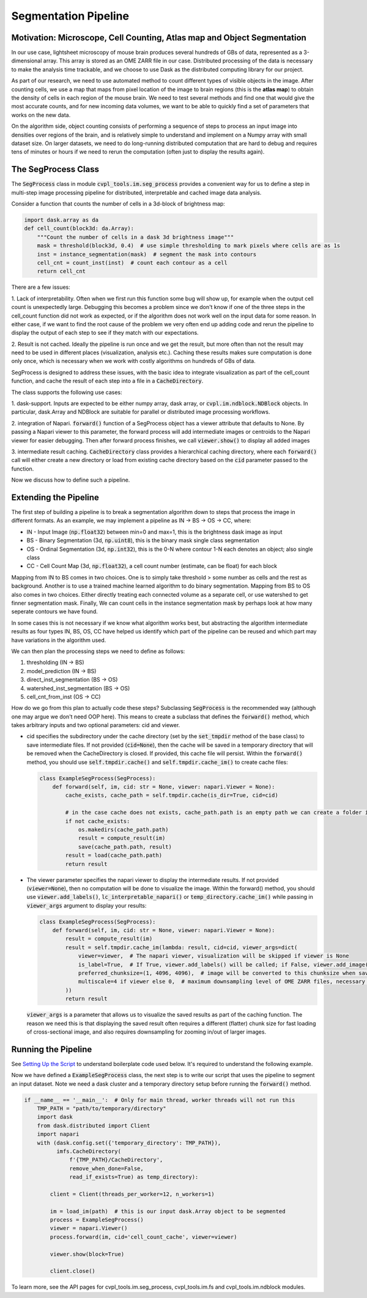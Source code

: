 .. _segmentation_pipeline:

Segmentation Pipeline
#####################

Motivation: Microscope, Cell Counting, Atlas map and Object Segmentation
************************************************************************

In our use case, lightsheet microscopy of mouse brain produces several hundreds of GBs of
data, represented as a 3-dimensional array. This array is stored as an OME
ZARR file in our case. Distributed processing of the data is necessary to make the analysis time
trackable, and we choose to use Dask as the distributed computing library for our project.

As part of our research, we need to use automated method to count different types of visible objects in
the image. After counting cells, we use a map that maps from pixel location of
the image to brain regions (this is the **atlas map**) to obtain the density of cells in each region of
the mouse brain. We need to test several methods and find one that would give the most
accurate counts, and for new incoming data volumes, we want to be able to quickly find a set of parameters
that works on the new data.

On the algorithm side, object counting consists of performing a sequence of steps to process an input image
into densities over regions of the brain, and is relatively simple to understand and implement on a Numpy
array with small dataset size. On larger datasets, we need to do long-running distributed computation
that are hard to debug and requires tens of minutes or hours if we need to rerun the computation
(often just to display the results again).

The SegProcess Class
********************

The :code:`SegProcess` class in module :code:`cvpl_tools.im.seg_process` provides a convenient way for us
to define a step in multi-step image processing pipeline for distributed, interpretable and cached image
data analysis.

Consider a function that counts the number of cells in a 3d-block of brightness map:

.. code-block:: Python

    import dask.array as da
    def cell_count(block3d: da.Array):
        """Count the number of cells in a dask 3d brightness image"""
        mask = threshold(block3d, 0.4)  # use simple thresholding to mark pixels where cells are as 1s
        inst = instance_segmentation(mask)  # segment the mask into contours
        cell_cnt = count_inst(inst)  # count each contour as a cell
        return cell_cnt

There are a few issues:

1. Lack of interpretability. Often when we first run this function some bug will show up, for example
when the output cell count is unexpectedly large. Debugging this becomes a problem since we don't know
if one of the three steps in the cell_count function did not work as expected, or if the algorithm does
not work well on the input data for some reason. In either case, if we want to find the root cause of
the problem we very often end up adding code and rerun the pipeline to display the output of each step
to see if they match with our expectations.

2. Result is not cached. Ideally the pipeline is run once and we get the result, but more often than
not the result may need to be used in different places (visualization, analysis etc.). Caching these
results makes sure computation is done only once, which is necessary when we work with costly algorithms
on hundreds of GBs of data.

SegProcess is designed to address these issues, with the basic idea to integrate visualization as
part of the cell_count function, and cache the result of each step into a file in a :code:`CacheDirectory`.

The class supports the following use cases:

1. dask-support. Inputs are expected to be either numpy array, dask array, or
:code:`cvpl.im.ndblock.NDBlock` objects. In particular, dask.Array and NDBlock are suitable for
parallel or distributed image processing workflows.

2. integration of Napari. :code:`forward()` function of a SegProcess object has a viewer attribute that
defaults to None. By passing a Napari viewer to this parameter, the forward process will add intermediate
images or centroids to the Napari viewer for easier debugging. Then after forward process finishes, we
call :code:`viewer.show()` to display all added images

3. intermediate result caching. :code:`CacheDirectory` class provides a hierarchical caching directory,
where each :code:`forward()` call will either create a new directory or load from existing cache directory
based on the :code:`cid` parameter passed to the function.

Now we discuss how to define such a pipeline.

Extending the Pipeline
**********************

The first step of building a pipeline is to break a segmentation algorithm down to steps that process the
image in different formats. As an example, we may implement a pipeline as IN -> BS -> OS -> CC, where:

- IN - Input Image (:code:`np.float32`) between min=0 and max=1, this is the brightness dask image as input
- BS - Binary Segmentation (3d, :code:`np.uint8`), this is the binary mask single class segmentation
- OS - Ordinal Segmentation (3d, :code:`np.int32`), this is the 0-N where contour 1-N each denotes an object; also single class
- CC - Cell Count Map (3d, :code:`np.float32`), a cell count number (estimate, can be float) for each block

Mapping from IN to BS comes in two choices. One is to simply take threshold > some number as cells and the
rest as background. Another is to use a trained machine learned algorithm to do binary segmentation. Mapping
from BS to OS also comes in two choices. Either directly treating each connected volume as a separate cell,
or use watershed to get finner segmentation mask. Finally, We can count cells in the instance
segmentation mask by perhaps look at how many seperate contours we have found.

In some cases this is not necessary if we know what algorithm works best, but abstracting the algorithm
intermediate results as four types IN, BS, OS, CC have helped us identify which part of the pipeline can
be reused and which part may have variations in the algorithm used.

We can then plan the processing steps we need to define as follows:

1. thresholding (IN -> BS)
2. model_prediction (IN -> BS)
3. direct_inst_segmentation (BS -> OS)
4. watershed_inst_segmentation (BS -> OS)
5. cell_cnt_from_inst (OS -> CC)

How do we go from this plan to actually code these steps? Subclassing :code:`SegProcess` is the recommended way
(although one may argue we don't need OOP here).
This means to create a subclass that defines the :code:`forward()` method, which takes arbitrary inputs
and two optional parameters: cid and viewer.

- cid specifies the subdirectory under the cache directory (set by the :code:`set_tmpdir` method of the base
  class) to save intermediate files. If not provided (:code:`cid=None`),
  then the cache will be saved in a temporary directory that will be removed when the CacheDirectory is
  closed. If provided, this cache file will persist. Within the :code:`forward()` method, you should use
  :code:`self.tmpdir.cache()` and :code:`self.tmpdir.cache_im()` to create cache files:

  .. code-block:: Python

      class ExampleSegProcess(SegProcess):
          def forward(self, im, cid: str = None, viewer: napari.Viewer = None):
              cache_exists, cache_path = self.tmpdir.cache(is_dir=True, cid=cid)

              # in the case cache does not exists, cache_path.path is an empty path we can create a folder in:
              if not cache_exists:
                  os.makedirs(cache_path.path)
                  result = compute_result(im)
                  save(cache_path.path, result)
              result = load(cache_path.path)
              return result

- The viewer parameter specifies the napari viewer to display the intermediate results. If not provided
  (:code:`viewer=None`), then no computation will be done to visualize the image. Within the forward() method, you
  should use :code:`viewer.add_labels()`, :code:`lc_interpretable_napari()` or :code:`temp_directory.cache_im()`
  while passing in :code:`viewer_args` argument to display your results:

  .. code-block:: Python

      class ExampleSegProcess(SegProcess):
          def forward(self, im, cid: str = None, viewer: napari.Viewer = None):
              result = compute_result(im)
              result = self.tmpdir.cache_im(lambda: result, cid=cid, viewer_args=dict(
                  viewer=viewer,  # The napari viewer, visualization will be skipped if viewer is None
                  is_label=True,  # If True, viewer.add_labels() will be called; if False, viewer.add_image() will be called
                  preferred_chunksize=(1, 4096, 4096),  # image will be converted to this chunksize when saved, and converted back when loaded
                  multiscale=4 if viewer else 0,  # maximum downsampling level of OME ZARR files, necessary for very large images
              ))
              return result

  :code:`viewer_args` is a parameter that allows us to visualize the saved results as part of the caching
  function. The reason we need this is that displaying the saved result often requires a different (flatter)
  chunk size for fast loading of cross-sectional image, and also requires downsampling for zooming in/out of
  larger images.

Running the Pipeline
********************

See `Setting Up the Script <GettingStarted/setting_up_the_script>`_ to understand boilerplate code used below.
It's required to understand the following example.

Now we have defined a :code:`ExampleSegProcess` class, the next step is to write our script that uses the pipeline
to segment an input dataset. Note we need a dask cluster and a temporary directory setup before running the
:code:`forward()` method.

.. code-block:: Python

    if __name__ == '__main__':  # Only for main thread, worker threads will not run this
        TMP_PATH = "path/to/temporary/directory"
        import dask
        from dask.distributed import Client
        import napari
        with (dask.config.set({'temporary_directory': TMP_PATH}),
              imfs.CacheDirectory(
                  f'{TMP_PATH}/CacheDirectory',
                  remove_when_done=False,
                  read_if_exists=True) as temp_directory):

            client = Client(threads_per_worker=12, n_workers=1)

            im = load_im(path)  # this is our input dask.Array object to be segmented
            process = ExampleSegProcess()
            viewer = napari.Viewer()
            process.forward(im, cid='cell_count_cache', viewer=viewer)

            viewer.show(block=True)

            client.close()

To learn more, see the API pages for cvpl_tools.im.seg_process, cvpl_tools.im.fs and
cvpl_tools.im.ndblock modules.
